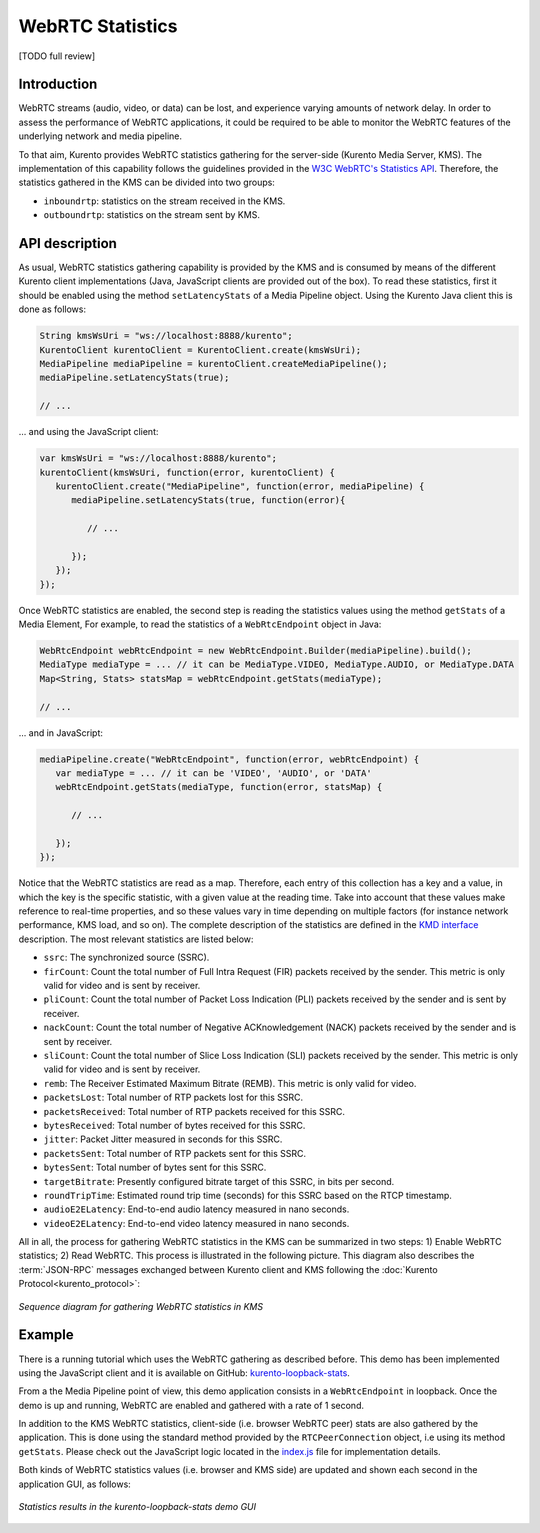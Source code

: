 .. _stats:

%%%%%%%%%%%%%%%%%
WebRTC Statistics
%%%%%%%%%%%%%%%%%

[TODO full review]

Introduction
============

WebRTC streams (audio, video, or data) can be lost, and experience varying
amounts of network delay. In order to assess the performance of WebRTC
applications, it could be required to be able to monitor the WebRTC features of
the underlying network and media pipeline.

To that aim, Kurento provides WebRTC statistics gathering for the server-side
(Kurento Media Server, KMS). The implementation of this capability follows the
guidelines provided in the
`W3C WebRTC's Statistics API <https://www.w3.org/TR/webrtc-stats/>`__.
Therefore, the statistics gathered in the KMS can be divided into two groups:

- ``inboundrtp``: statistics on the stream received in the KMS.

- ``outboundrtp``: statistics on the stream sent by KMS.


API description
===============

As usual, WebRTC statistics gathering capability is provided by the KMS and is
consumed by means of the different Kurento client implementations (Java,
JavaScript clients are provided out of the box). To read these statistics,
first it should be enabled using the method ``setLatencyStats`` of a Media
Pipeline object. Using the Kurento Java client this is done as follows:

.. sourcecode:: java

   String kmsWsUri = "ws://localhost:8888/kurento";
   KurentoClient kurentoClient = KurentoClient.create(kmsWsUri);
   MediaPipeline mediaPipeline = kurentoClient.createMediaPipeline();
   mediaPipeline.setLatencyStats(true);

   // ...

... and using the JavaScript client:

.. sourcecode:: js

   var kmsWsUri = "ws://localhost:8888/kurento";
   kurentoClient(kmsWsUri, function(error, kurentoClient) {
      kurentoClient.create("MediaPipeline", function(error, mediaPipeline) {
         mediaPipeline.setLatencyStats(true, function(error){

            // ...

         });
      });
   });

Once WebRTC statistics are enabled, the second step is reading the statistics
values using the method ``getStats`` of a Media Element, For example, to read
the statistics of a ``WebRtcEndpoint`` object in Java:

.. sourcecode:: java

   WebRtcEndpoint webRtcEndpoint = new WebRtcEndpoint.Builder(mediaPipeline).build();
   MediaType mediaType = ... // it can be MediaType.VIDEO, MediaType.AUDIO, or MediaType.DATA
   Map<String, Stats> statsMap = webRtcEndpoint.getStats(mediaType);

   // ...

... and in JavaScript:

.. sourcecode:: js

   mediaPipeline.create("WebRtcEndpoint", function(error, webRtcEndpoint) {
      var mediaType = ... // it can be 'VIDEO', 'AUDIO', or 'DATA'
      webRtcEndpoint.getStats(mediaType, function(error, statsMap) {

         // ...

      });
   });

Notice that the WebRTC statistics are read as a map. Therefore, each entry of
this collection has a key and a value, in which the key is the specific
statistic, with a given value at the reading time. Take into account that these
values make reference to real-time properties, and so these values vary in time
depending on multiple factors (for instance network performance, KMS load, and
so on). The complete description of the statistics are defined in the
`KMD interface <https://github.com/Kurento/kms-core/blob/master/src/server/interface/core.kmd.json>`__
description. The most relevant statistics are listed below:

- ``ssrc``: The synchronized source (SSRC).

- ``firCount``: Count the total number of Full Intra Request (FIR) packets
  received by the sender. This metric is only valid for video and is sent by
  receiver.

- ``pliCount``: Count the total number of Packet Loss Indication (PLI) packets
  received by the sender and is sent by receiver.

- ``nackCount``: Count the total number of Negative ACKnowledgement (NACK)
  packets received by the sender and is sent by receiver.

- ``sliCount``: Count the total number of Slice Loss Indication (SLI) packets
  received by the sender. This metric is only valid for video and is sent by
  receiver.

- ``remb``: The Receiver Estimated Maximum Bitrate (REMB). This metric is only
  valid for video.

- ``packetsLost``: Total number of RTP packets lost for this SSRC.

- ``packetsReceived``: Total number of RTP packets received for this SSRC.

- ``bytesReceived``: Total number of bytes received for this SSRC.

- ``jitter``: Packet Jitter measured in seconds for this SSRC.

- ``packetsSent``: Total number of RTP packets sent for this SSRC.

- ``bytesSent``: Total number of bytes sent for this SSRC.

- ``targetBitrate``: Presently configured bitrate target of this SSRC, in bits
  per second.

- ``roundTripTime``: Estimated round trip time (seconds) for this SSRC based
  on the RTCP timestamp.

- ``audioE2ELatency``: End-to-end audio latency measured in nano seconds.

- ``videoE2ELatency``: End-to-end video latency measured in nano seconds.

All in all, the process for gathering WebRTC statistics in the KMS can be
summarized in two steps: 1) Enable WebRTC statistics; 2) Read WebRTC. This
process is illustrated in the following picture. This diagram also describes
the :term:`JSON-RPC` messages exchanged between Kurento client and KMS
following the :doc:`Kurento Protocol<kurento_protocol>`:

.. figure:: ../images/kurento-stats.png
   :align: center
   :alt:   Sequence diagram for gathering WebRTC statistics in KMS

   *Sequence diagram for gathering WebRTC statistics in KMS*


Example
=======

There is a running tutorial which uses the WebRTC gathering as described before.
This demo has been implemented using the JavaScript client and it is available
on GitHub:
`kurento-loopback-stats <https://github.com/Kurento/kurento-tutorial-js/tree/master/kurento-loopback-stats>`__.

From a the Media Pipeline point of view, this demo application consists in a
``WebRtcEndpoint`` in loopback. Once the demo is up and running, WebRTC are
enabled and gathered with a rate of 1 second.

In addition to the KMS WebRTC statistics, client-side (i.e. browser WebRTC peer)
stats are also gathered by the application. This is done using the standard
method provided by the ``RTCPeerConnection`` object, i.e using its method
``getStats``. Please check out the JavaScript logic located in the
`index.js <https://github.com/Kurento/kurento-tutorial-js/blob/master/kurento-loopback-stats/js/index.js>`__
file for implementation details.

Both kinds of WebRTC statistics values (i.e. browser and KMS side) are updated
and shown each second in the application GUI, as follows:

.. figure:: ../images/kurento-tutorial-stats-gui.png
   :align: center
   :alt:   Statistics results in the kurento-loopback-stats demo GUI

   *Statistics results in the kurento-loopback-stats demo GUI*
